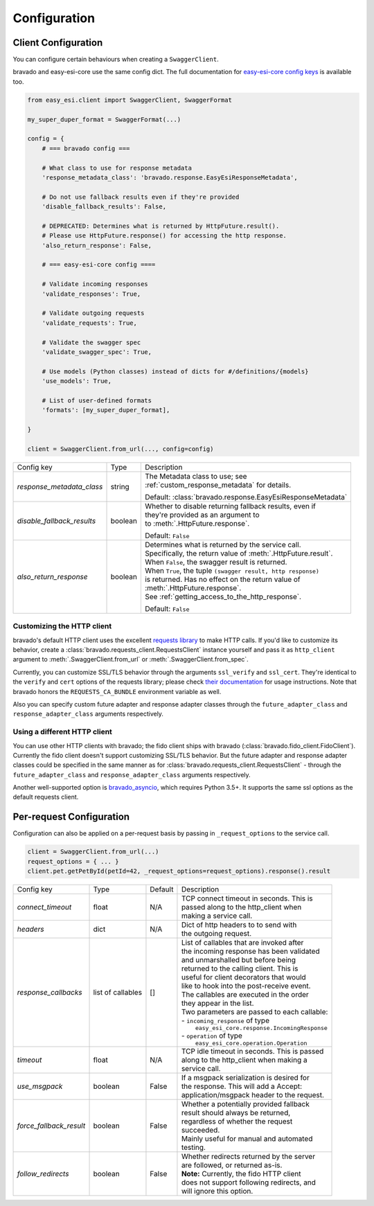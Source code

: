 Configuration
=============

Client Configuration
--------------------
You can configure certain behaviours when creating a ``SwaggerClient``.

bravado and easy-esi-core use the same config dict. The full documentation for
`easy-esi-core config keys <http://easy-esi-core.readthedocs.org/en/latest/config.html>`_
is available too.

.. code-block:: python

    from easy_esi.client import SwaggerClient, SwaggerFormat

    my_super_duper_format = SwaggerFormat(...)

    config = {
        # === bravado config ===

        # What class to use for response metadata
        'response_metadata_class': 'bravado.response.EasyEsiResponseMetadata',

        # Do not use fallback results even if they're provided
        'disable_fallback_results': False,

        # DEPRECATED: Determines what is returned by HttpFuture.result().
        # Please use HttpFuture.response() for accessing the http response.
        'also_return_response': False,

        # === easy-esi-core config ====

        # Validate incoming responses
        'validate_responses': True,

        # Validate outgoing requests
        'validate_requests': True,

        # Validate the swagger spec
        'validate_swagger_spec': True,

        # Use models (Python classes) instead of dicts for #/definitions/{models}
        'use_models': True,

        # List of user-defined formats
        'formats': [my_super_duper_format],

    }

    client = SwaggerClient.from_url(..., config=config)


========================== =============== ===============================================================
Config key                 Type            Description
-------------------------- --------------- ---------------------------------------------------------------
*response_metadata_class*  string          | The Metadata class to use; see
                                           | :ref:`custom_response_metadata` for details.

                                           Default: :class:`bravado.response.EasyEsiResponseMetadata`
*disable_fallback_results* boolean         | Whether to disable returning fallback results, even if
                                           | they're provided as an argument to
                                           | to :meth:`.HttpFuture.response`.

                                           Default: ``False``
*also_return_response*     boolean         | Determines what is returned by the service call.
                                           | Specifically, the return value of :meth:`.HttpFuture.result`.
                                           | When ``False``, the swagger result is returned.
                                           | When ``True``, the tuple ``(swagger result, http response)``
                                           | is returned. Has no effect on the return value of
                                           | :meth:`.HttpFuture.response`.
                                           | See :ref:`getting_access_to_the_http_response`.

                                           Default: ``False``
========================== =============== ===============================================================

Customizing the HTTP client
~~~~~~~~~~~~~~~~~~~~~~~~~~~

bravado's default HTTP client uses the excellent `requests library <http://www.python-requests.org/>`_ to make HTTP
calls. If you'd like to customize its behavior, create a :class:`bravado.requests_client.RequestsClient` instance
yourself and pass it as ``http_client`` argument to :meth:`.SwaggerClient.from_url` or :meth:`.SwaggerClient.from_spec`.

Currently, you can customize SSL/TLS behavior through the arguments ``ssl_verify`` and ``ssl_cert``. They're identical
to the ``verify`` and ``cert`` options of the requests library; please check
`their documentation <http://www.python-requests.org/en/master/user/advanced/#ssl-cert-verification>`_ for usage
instructions. Note that bravado honors the ``REQUESTS_CA_BUNDLE`` environment variable as well.

Also you can specify custom future adapter and response adapter classes through the ``future_adapter_class`` and
``response_adapter_class`` arguments respectively.

Using a different HTTP client
~~~~~~~~~~~~~~~~~~~~~~~~~~~~~

You can use other HTTP clients with bravado; the fido client ships with bravado (:class:`bravado.fido_client.FidoClient`).
Currently the fido client doesn't support customizing SSL/TLS behavior.
But the future adapter and response adapter classes could be specified in the same manner as for
:class:`bravado.requests_client.RequestsClient` - through the ``future_adapter_class`` and
``response_adapter_class`` arguments respectively.

Another well-supported option is `bravado_asyncio <https://github.com/sjaensch/bravado-asyncio>`_, which requires
Python 3.5+. It supports the same ssl options as the default requests client.

.. _request_configuration:

Per-request Configuration
--------------------------
Configuration can also be applied on a per-request basis by passing in
``_request_options`` to the service call.

.. code-block:: python

    client = SwaggerClient.from_url(...)
    request_options = { ... }
    client.pet.getPetById(petId=42, _request_options=request_options).response().result

========================= ========= =======  ===============================================
Config key                Type      Default  Description
------------------------- --------- -------  -----------------------------------------------
*connect_timeout*         float     N/A      | TCP connect timeout in seconds. This is
                                             | passed along to the http_client when
                                             | making a service call.
*headers*                 dict      N/A      | Dict of http headers to to send with
                                             | the outgoing request.
*response_callbacks*      list of   []       | List of callables that are invoked after
                          callables          | the incoming response has been validated
                                             | and unmarshalled but before being
                                             | returned to the calling client. This is
                                             | useful for client decorators that would
                                             | like to hook into the post-receive event.
                                             | The callables are executed in the order
                                             | they appear in the list.
                                             | Two parameters are passed to each callable:
                                             | - ``incoming_response`` of type
                                             |   ``easy_esi_core.response.IncomingResponse``
                                             | - ``operation`` of type
                                             |   ``easy_esi_core.operation.Operation``
*timeout*                 float     N/A      | TCP idle timeout in seconds. This is passed
                                             | along to the http_client when making a
                                             | service call.
*use_msgpack*             boolean   False    | If a msgpack serialization is desired for
                                             | the response. This will add a Accept:
                                             | application/msgpack header to the request.
*force_fallback_result*   boolean   False    | Whether a potentially provided fallback
                                             | result should always be returned,
                                             | regardless of whether the request
                                             | succeeded.
                                             | Mainly useful for manual and automated
                                             | testing.
*follow_redirects*        boolean   False    | Whether redirects returned by the server
                                             | are followed, or returned as-is.
                                             | **Note:** Currently, the fido HTTP client
                                             | does not support following redirects, and
                                             | will ignore this option.
========================= ========= =======  ===============================================
